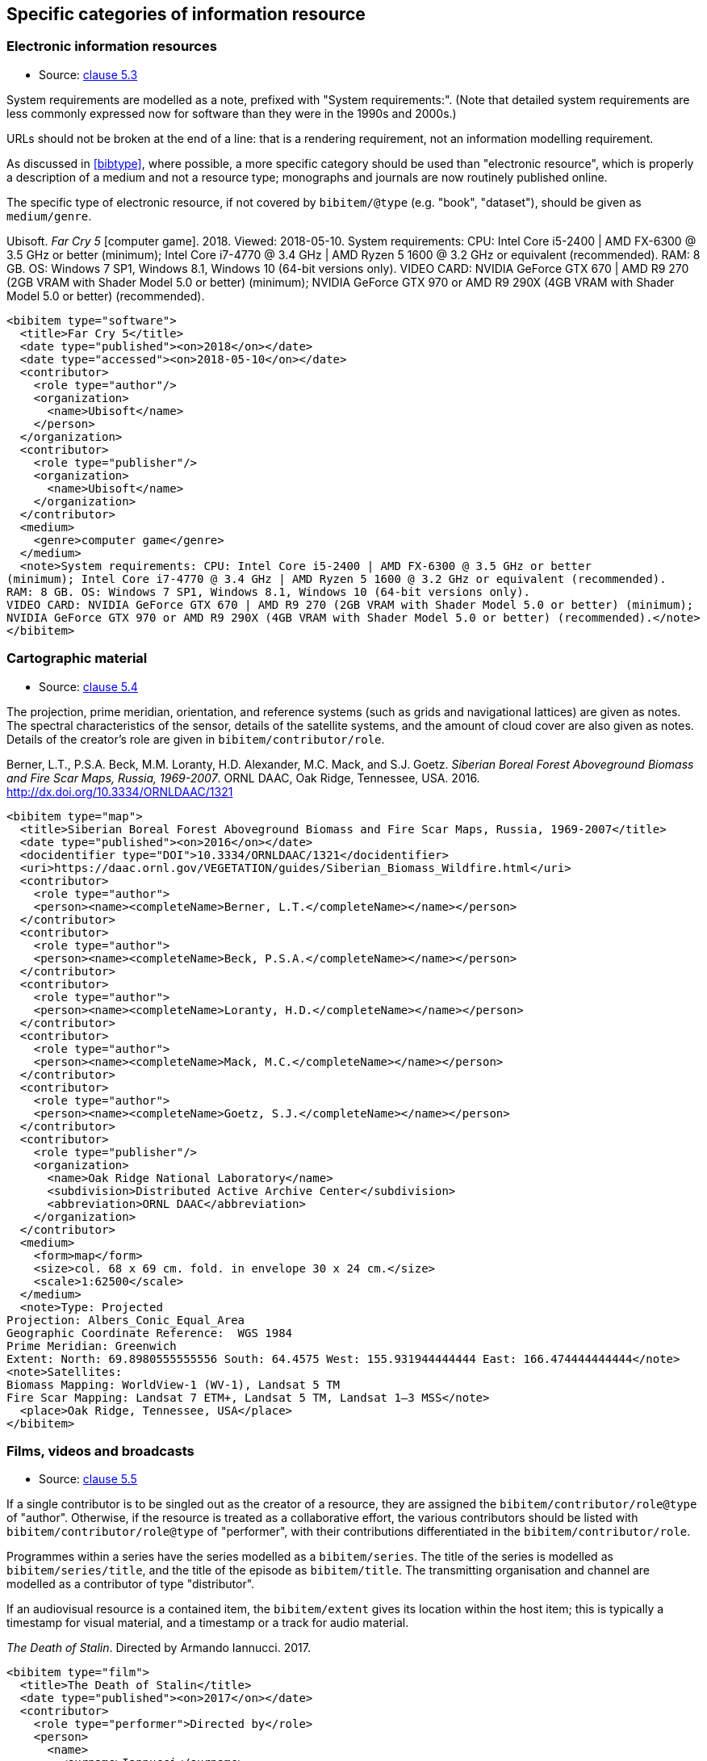 
[[specific-categories]]
== Specific categories of information resource

=== Electronic information resources

* Source: <<iso690,clause 5.3>>

System requirements are modelled as a note, prefixed with "System requirements:".
(Note that detailed system requirements are
less commonly expressed now for software than they were in the 1990s and 2000s.)

URLs should not be broken at the end of a line: that
is a rendering requirement, not an information modelling requirement.

As discussed in <<bibtype>>, where possible, a more specific category 
should be used than "electronic resource",
which is properly a description of a medium and not a resource type; monographs and
journals are now routinely published online. 

The specific type of electronic resource, if not covered by `bibitem/@type` (e.g.
"book", "dataset"), should be given as `medium/genre`.

====
Ubisoft. _Far Cry 5_ [computer game]. 2018. Viewed: 2018-05-10.
System requirements: CPU: Intel Core i5-2400 | AMD FX-6300 @ 3.5 GHz or better
(minimum); Intel Core i7-4770 @ 3.4 GHz | AMD Ryzen 5 1600 @ 3.2 GHz or equivalent (recommended).
RAM: 8 GB. OS: Windows 7 SP1, Windows 8.1, Windows 10 (64-bit versions only).
VIDEO CARD: NVIDIA GeForce GTX 670 | AMD R9 270 (2GB VRAM with Shader Model 5.0 or better) (minimum); 
NVIDIA GeForce GTX 970 or AMD R9 290X (4GB VRAM with Shader Model 5.0 or better) (recommended).

[source,xml]
--
<bibitem type="software">
  <title>Far Cry 5</title>
  <date type="published"><on>2018</on></date>
  <date type="accessed"><on>2018-05-10</on></date>
  <contributor>
    <role type="author"/>
    <organization>
      <name>Ubisoft</name>
    </person>
  </organization>
  <contributor>
    <role type="publisher"/>
    <organization>
      <name>Ubisoft</name>
    </organization>
  </contributor>
  <medium>
    <genre>computer game</genre>
  </medium>
  <note>System requirements: CPU: Intel Core i5-2400 | AMD FX-6300 @ 3.5 GHz or better
(minimum); Intel Core i7-4770 @ 3.4 GHz | AMD Ryzen 5 1600 @ 3.2 GHz or equivalent (recommended).
RAM: 8 GB. OS: Windows 7 SP1, Windows 8.1, Windows 10 (64-bit versions only).
VIDEO CARD: NVIDIA GeForce GTX 670 | AMD R9 270 (2GB VRAM with Shader Model 5.0 or better) (minimum); 
NVIDIA GeForce GTX 970 or AMD R9 290X (4GB VRAM with Shader Model 5.0 or better) (recommended).</note>
</bibitem>
--
====

=== Cartographic material

* Source: <<iso690,clause 5.4>>


The projection, prime meridian, orientation, and reference systems (such as
grids and navigational lattices) are given as notes.
The spectral characteristics of the sensor, details of the satellite systems,
and the amount of cloud cover are also given as notes.
Details of the creator's role are given in `bibitem/contributor/role`.


====
Berner, L.T., P.S.A. Beck, M.M. Loranty, H.D. Alexander, M.C. Mack, and S.J. Goetz.  
_Siberian Boreal Forest Aboveground Biomass and Fire Scar Maps, Russia, 1969-2007_. 
ORNL DAAC, Oak Ridge, Tennessee, USA. 2016. http://dx.doi.org/10.3334/ORNLDAAC/1321

[source,xml]
--
<bibitem type="map">
  <title>Siberian Boreal Forest Aboveground Biomass and Fire Scar Maps, Russia, 1969-2007</title>
  <date type="published"><on>2016</on></date>
  <docidentifier type="DOI">10.3334/ORNLDAAC/1321</docidentifier>
  <uri>https://daac.ornl.gov/VEGETATION/guides/Siberian_Biomass_Wildfire.html</uri>
  <contributor>
    <role type="author">
    <person><name><completeName>Berner, L.T.</completeName></name></person>
  </contributor>
  <contributor>
    <role type="author">
    <person><name><completeName>Beck, P.S.A.</completeName></name></person>
  </contributor>
  <contributor>
    <role type="author">
    <person><name><completeName>Loranty, H.D.</completeName></name></person>
  </contributor>
  <contributor>
    <role type="author">
    <person><name><completeName>Mack, M.C.</completeName></name></person>
  </contributor>
  <contributor>
    <role type="author">
    <person><name><completeName>Goetz, S.J.</completeName></name></person>
  </contributor>
  <contributor>
    <role type="publisher"/>
    <organization>
      <name>Oak Ridge National Laboratory</name>
      <subdivision>Distributed Active Archive Center</subdivision>
      <abbreviation>ORNL DAAC</abbreviation>
    </organization>
  </contributor>
  <medium>
    <form>map</form>
    <size>col. 68 x 69 cm. fold. in envelope 30 x 24 cm.</size>
    <scale>1:62500</scale>
  </medium>
  <note>Type: Projected
Projection: Albers_Conic_Equal_Area
Geographic Coordinate Reference:  WGS 1984
Prime Meridian: Greenwich
Extent: North: 69.8980555555556 South: 64.4575 West: 155.931944444444 East: 166.474444444444</note>
<note>Satellites:
Biomass Mapping: WorldView-1 (WV-1), Landsat 5 TM
Fire Scar Mapping: Landsat 7 ETM+, Landsat 5 TM, Landsat 1–3 MSS</note>
  <place>Oak Ridge, Tennessee, USA</place>
</bibitem>
--
====


=== Films, videos and broadcasts

* Source: <<iso690,clause 5.5>>


If a single contributor is to be singled out as the creator of a resource, they
are assigned the `bibitem/contributor/role@type` of "author".
Otherwise, if the
resource is treated as a collaborative effort, the various contributors should
be listed with `bibitem/contributor/role@type` of "performer", with their
contributions differentiated in the `bibitem/contributor/role`.

Programmes within a series have the series modelled as a `bibitem/series`.
The title of the series is modelled as `bibitem/series/title`, and the title
of the episode as `bibitem/title`. The transmitting organisation and channel
are modelled as a contributor of type "distributor".

If an audiovisual resource is a contained item, the `bibitem/extent` gives
its location within the host item; this is typically a timestamp for visual
material, and a timestamp or a track for audio material.

====
_The Death of Stalin_. Directed by Armando Iannucci. 2017.

[source,xml]
--
<bibitem type="film">
  <title>The Death of Stalin</title>
  <date type="published"><on>2017</on></date>
  <contributor>
    <role type="performer">Directed by</role>
    <person>
      <name>
        <surname>Iannucci</surname>
        <forename>Armando</forename>
      </name>
    </person>
  </contributor>
</bibitem>
--
====

====
Armando Iannucci. _The Death of Stalin_. 2017.

[source,xml]
--
<bibitem type="film">
  <title>The Death of Stalin</title>
  <date type="published"><on>2017</on></date>
  <contributor>
    <role type="author">Directed by</role>
    <person>
      <name>
        <surname>Iannucci</surname>
        <forename>Armando</forename>
      </name>
    </person>
  </contributor>
</bibitem>
--
====

====
_Columbo_, Season 7, Episode 5. The Conspirators. Teleplay by Howard Berk.
NBC. 1978-05-13.

[source,xml]
--
<bibitem type="audiovisual">
  <title>The Conspirators</title>
  <date type="transmitted"><on>1978-05-13</on></date>
  <contributor>
    <role type="performer">Teleplay by</role>
    <person>
      <name>
        <surname>Berk</surname>
        <forename>Howard</forename>
      </name>
    </person>
  </contributor>
  <contributor>
    <role type="distributor"/>
    <organization>
      <name>NBC</name>
    </organization>
  </contributor>
  <series>
    <title>Columbo</title>
    <number>Season 7</number>
    <partnumber>Episode 5</partnumber>
  </series>
</bibitem>
--
====

=== Graphic Works

* Source: <<iso690,clause 5.6>>


The fuller description of a contributors role under `bibitem/contributor/role`
allows for Latin role descriptions such as _pinxit_ and _sculpsit_.

====
_[Tent of Darius]_ C. Le Brun pinxit. S. Gribelin sculpsit.
[painting]. 1702. At: Musée du Louvre, Inv. 2896.

[source,xml]
--
<bibitem type="graphical work">
  <title>[Tent of Darius]</title>
  <date type="created"><on>1702</on></date>
  <contributor>
    <role type="author">pinxit</role>
    <person><name><completeName>C. Le Brun</completeName></name></person>
  </contributor>
  <contributor>
    <role type="author">sculpsit</role>
    <person><name><completeName>S. Gribelin</completeName></name></person>
  </contributor>
  <medium>
    <form>painting</form>
  </medium>
  <accessLocation>Musée du Louvre, Inv. 2896.</accessLocation>
</bibitem>
--
====

=== Music

* Source: <<iso690,clause 5.7>>
* Serialisation: `bibitem/contributor/role`

Librettists and composers are both contributors of role type "author"; the role
of composer and librettist needs to be differentiated in the contributor
role for proper rendering.

The type "music" covers both music scores and music recordings, as is done
in <<iso690>>. The two are differentiated in `medium`; following
the practice in <<iso690>>, `medium/content` "notated music" is used
for music scores, while `medium/carrier` is used for recordings
(audio disc = CD, online resource). While it is possible to cite music in the
abstract, without referencing either a score or a recording (especially if the
score is not published), this is not
good practice, for the same reason that particular editions are required
for citation of textual works.

====
ADAMS, John Coolidge. _Nixon in China_. Libretto by Alice GOODMAN. 2004 [1987].
Vocal score. New York: Boosey & Hawkes.


[source,xml]
--
<bibitem type="music">
  <title>Nixon in China</title>
  <date type="created"><on>1987</on></date>
  <date type="published"><on>2004</on></date>
  <contributor>
    <role type="author">composer</role>
    <person><name><completeName>John Coolidge ADAMS</completeName></name></person>
  </contributor>
  <contributor>
    <role type="author">libretto by</role>
    <person><name><completeName>Alice GOODMAN</completeName></name></person>
  </contributor>
  <contributor>
    <role type="publisher">
    <organization><name>Boosey &amp; Hawkes</name></organization>
  </contributor>
  <medium>
    <content>notated music</content>
    <genre>vocal score</genre>
  </medium>
  <place>New York</place>
</bibitem>
--
====

====
ADAMS, John Coolidge. _Nixon in China_. Libretto by Alice GOODMAN. 2009.
Marin Alsop (Conductor). Colorado Symphony Orchestra. [Audio CD].
3 CDs. Naxos.

[source,xml]
--
<bibitem type="music">
  <title>Nixon in China</title>
  <date type="created"><on>1987</on></date>
  <date type="published"><on>2004</on></date>
  <contributor>
    <role type="author">composer</role>
    <person><name><completeName>John Coolidge ADAMS</completeName></name></person>
  </contributor>
  <contributor>
    <role type="author">libretto by</role>
    <person><name><completeName>Alice GOODMAN</completeName></name></person>
  </contributor>
  <contributor>
    <role type="performer">conductor</role>
    <person><name><completeName>Marin ALSOP</completeName></name></person>
  </contributor>
  <contributor>
    <role type="performer"/>
    <organization><name>Colorado Symphony Orchestra</name></organization>
  </contributor>
  <contributor>
    <role type="publisher">
    <organization><name>Naxos</name></organization>
  </contributor>
  <medium>
    <carrier>audio disc</carrier>
  </medium>
  <place>New York</place>
  <extent type="locality:CD">
    <referenceTo>3</referenceTo>
  </extent>
</bibitem>
--

====


=== Patents

* Source: <<iso690,clause 5.8>>

Patents are encoded similarly to contributions within a serial
(<<iso690,clause 5.2>>), with the series designation for the
patent preceded by the country name or code. The date of application
is encoded as a date of type "issued".


====
Green, Martin Andrew. _Artificial amorphous semiconductors and applications to solar cells_. Australia, [Patent] application number 2005238988. Appl: 2005-04-29.

[source,xml]
--
<bibitem type="patent">
  <title>Artificial amorphous semiconductors and applications to solar cells</title>
  <date type="issued"><on>2005-04-29</on></date>
  <contributor>
    <role type="author"/>
    <person>
      <surname>Green</surname>
      <forename>Martin</forename>
      <forename>Andrew</forename>
    </person>
  </contributor>
  <series>
    <title>Australia, [Patent] application number</title>
    <number>2005238988</number>
  </series>
</bibitem>
--
====

=== Archival materials

* Source:  <<iso690,clause 5.10>>

The fonds or collection of an archival item is modelled as a series.
The box and folder number is encoded as an access location. The reference code
is encoded as an identifier. The archive is encoded as a contributor
of type "distributor" (since the archive makes the resource available,
even if to a restricted public).

====
HICKS, H. D. _Correspondence from Henry Davies Hicks to the Annapolis County electorate_. [1956-10-24]. MS-2-511, Box 15, Folder 9. Henry Davies Hicks fonds. At: Dalhousie University Archives, Halifax, Nova Scotia, Canada.

[source,xml]
--
<bibitem type="archival">
  <title>Correspondence from Henry Davies Hicks to the Annapolis County electorate</title>
  <docidentifier type="reference code">MS-2-511</docidentifier>
  <date type="created">1956-10-24</date>
  <contributor>
    <role type="author"/>
    <person>
      <surname>Hicks</surname>
      <initials>H. D.</initials>
    </person>
  </contributor>
  <contributor>
    <role type="distributor">archive</role>
    <organization>
      <name>Dalhousie University Archives</name>
      <address>
        <city>Halifax</city>
        <state>Nova Scotia</state>
        <country>Canada</country>
      </address>
    </organization>
  </contributor>
  <series>
    <title>Henry Davies Hicks fonds</title>
  </series>
  <accessLocation>Box 15, Folder 9</accessLocation>
</bibitem>
--
====

=== Datasets

* Source:  <<iso690,clause 5.11>>

The organisation publishing or producing the dataset is modelled as a publisher;
the organisation hosting the dataset in a repository is modelled as a distributor.
Data compilers, editors, investigators, and data managers are all modelled as editors.
Timestamps are modelled as extents; queries wherever possible should be preented as URIs.
Where that is not possible, the description of the necessary query to access the
required data subset should be presented as an `accessLocation`.

====
MILBERGER, S. (2002). _Evaluation of violence against women with physical disabilities in Michigan, 2000–2001_ (ICPSR version) [dataset] [data in several file formats and codebook/questionnaire in PDF]. Detroit: Wayne State University [producer]. Ann Arbor, MI: Inter-university Consortium for Political and Social Research [distributor

[source,xml]
--
<bibitem type="dataset">
  <title>Evaluation of violence against women with physical disabilities in Michigan, 2000–2001</title>
  <date type="created">2002</date>
  <contributor>
    <role type="editor"/>
    <person>
      <name>
        <surname>Milberger</surname>
        <initials>S.</initials>
      </name>
    </person>
  </contributor>
  <contributor>
    <role type="publisher">producer</role>
    <organization>
      <name>Wayne State University</name>
      <address>
        <city>Detroit</city>
      </address>
    </organization>
  </contributor>
  <contributor>
    <role type="distributor">repository</role>
    <organization>
      <name>Inter-university Consortium for Political and Social Research</name>
      <address>
        <city>Ann Arbor</city>
        <state>MI</state>
      </address>
    </organization>
  </contributor>
  <version>
    <draft>ICPSR version</draft>
  </version>
  <note>data in several file formats and codebook/questionnaire in PDF</note>
</bibitem>
--
====

====
LEUPRECHT [et al.]. tas_CNRM-CERFACS-CNRM-CM5_RCP4.5_r1i1p1_CLMcom-CCLM4-8-17, [dataset]. Version 2. [Subset used: January to June 2014]. Vienna, Austria. CCCA Data Centre [distributor], 2016. Available from: https://hdl.handle.net/20.500.11756/93887ecf. [accessed 2017-06-28].

[source,xml]
--
<bibitem type="dataset">
  <title>tas_CNRM-CERFACS-CNRM-CM5_RCP4.5_r1i1p1_CLMcom-CCLM4-8-17</title>
  <docidentifier type="handle">https://hdl.handle.net/20.500.11756/93887ecf</docidentifier>
  <date type="created">2016</date>
  <date type="accessed">2017-06-28</date>
  <contributor>
    <role type="editor"/>
    <person>
      <name>
        <surname>Leuprecht</surname>
      </name>
    </person>
  </contributor>
  <contributor>
    <role type="editor"/>
    <person>
      <name>
        <completename>et al.</completename>
      </name>
    </person>
  </contributor>
    <contributor>
    <role type="distributor"/>
    <organization>
      <name>CCCA Data Centre</name>
    </organization>
  </contributor>
  <version><draft>Version 2</draft></version>
  <place>Vienna, Austria</place>
  <extent type="time">
    <referenceFrom>January 2014</referenceFrom>
    <referenceTo>June 2014</referenceTo>
  </extent>
</bibitem>
--
====

=== Social Media

* Source:  <<iso690,clause 5.12>>

Social media items are typically items of `bibitem/@type` "webresource", 
although they may not always have an associated exposed URI (particularly
for social media accessed primarily via phone app, rather than web browser).
As with <<iso690>>, a distinction is made between items publicly available
(or at least, broadcast to a defined group of people), and one-on-one
text messages; the latter are conflated with voice and face-to-face communications
between individuals, and are cited as personal communications.

A person's real name may be related to the online identity assumed by the
author of the item, if both are known. The online identity is treated as a
pseudonym of the real life identity, and is serialised in the same way (<<variantnames>>).

The particular form of social media communication (e.g. blog post, forum post, tweet,
message) should be given through `medium/genre`.
At a lower priority, the service name or type should be encoded as `medium/form`, since it relates
to how the content is to be accessed by an intermediary app. (For example, a tweet
is not just accessed by a web browser, as a web resouurce; it is accessed and rendered
by a web browser in the context of Twitter.)



====
GATES, B. [BillGates]. (2013, February 26). #Polio is 99% eradicated. Join me & @FCBarcelona as we work to finish the job and #EndPolio. [Tweet]. Available from: https://twitter.com/BillGates/status/306195345845665792. [viewed 2016-07-06T12:30:15+02:00]. See also VIDEO: http://b-gat.es/X75Lvy.

[source,xml]
--
<bibitem type="social_media">
  <title>#Polio is 99% eradicated. Join me & @FCBarcelona as we work to finish the job and #EndPolio</title>
  <date type="published"><on>2013-02-26</on></date>
  <date type="accessed"><on>2016-07-06T12:30:15+02:00</on></date>
  <contributor>
    <role type="author"/>
    <person>
      <name>
        <surname>Gates</surname>
        <initial>B.</initial>
      </name>
      <variant type="username">
        <completename>BillGates</completename>
      </variant>
    </person>
  </contributor>
  <uri>https://twitter.com/BillGates/status/306195345845665792</uri>
  <medium>
    <form>Twitter</form>
    <genre>tweet</genre>
  </medium>
  <relation type="complements">
    <bibitem type="video">
       <uri>http://b-gat.es/X75Lvy</uri>
    </bibitem>
  </relation>
</bibitem>
--
====



